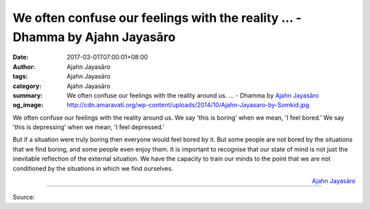 We often confuse our feelings with the reality ... - Dhamma by Ajahn Jayasāro
#############################################################################

:date: 2017-03-01T07:00:01+08:00
:author: Ajahn Jayasāro
:tags: Ajahn Jayasāro
:category: Ajahn Jayasāro
:summary: We often confuse our feelings with the reality around us. ...
          - Dhamma by `Ajahn Jayasāro`_
:og_image: http://cdn.amaravati.org/wp-content/uploads/2014/10/Ajahn-Jayasaro-by-Somkid.jpg


We often confuse our feelings with the reality around us. We say 'this is
boring' when we mean, 'I feel bored.' We say 'this is depressing' when we mean,
'I feel depressed.'

But if a situation were truly boring then everyone would feel bored by it. But
some people are not bored by the situations that we find boring, and some people
even enjoy them. It is important to recognise that our state of mind is not just
the inevitable reflection of the external situation. We have the capacity to
train our minds to the point that we are not conditioned by the situations in
which we find ourselves.

.. container:: align-right

  `Ajahn Jayasāro`_

.. image:: https://scontent-tpe1-1.xx.fbcdn.net/v/t31.0-8/17015733_1131682866940398_782935232816704402_o.jpg?oh=5f6578f3947a2bcdd3bf0c5cb51bc372&oe=59394516
   :align: center
   :alt: We often confuse our feelings with the reality around us.

----

Source:

.. raw:: html

  <iframe src="https://www.facebook.com/plugins/post.php?href=https%3A%2F%2Fwww.facebook.com%2Fjayasaro.panyaprateep.org%2Fposts%2F1131682866940398%3A0&width=500" width="500" height="277" style="border:none;overflow:hidden" scrolling="no" frameborder="0" allowTransparency="true"></iframe>

.. _Ajahn Jayasāro: http://www.amaravati.org/biographies/ajahn-jayasaro/
